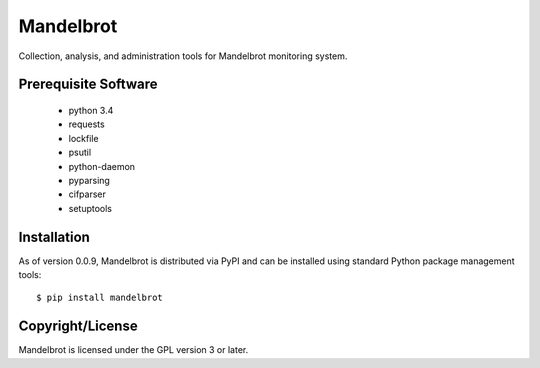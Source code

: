 Mandelbrot
==========

Collection, analysis, and administration tools for Mandelbrot monitoring system.

Prerequisite Software
---------------------

 * python 3.4
 * requests
 * lockfile
 * psutil
 * python-daemon
 * pyparsing
 * cifparser
 * setuptools

Installation
------------

As of version 0.0.9, Mandelbrot is distributed via PyPI and can be installed
using standard Python package management tools::

  $ pip install mandelbrot

Copyright/License
-----------------

Mandelbrot is licensed under the GPL version 3 or later.
